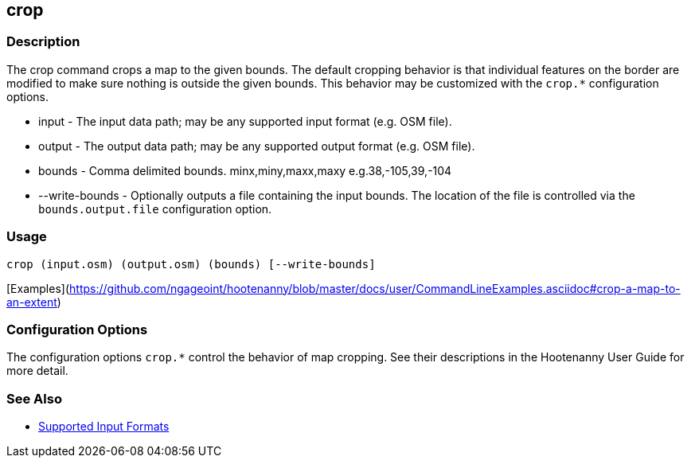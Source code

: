 [[crop]]
== crop

=== Description

The +crop+ command crops a map to the given bounds. The default cropping behavior is that individual features on the border 
are modified to make sure nothing is outside the given bounds. This behavior may be customized with the `crop.*` 
configuration options.

* +input+          - The input data path; may be any supported input format (e.g. OSM file).
* +output+         - The output data path; may be any supported output format (e.g. OSM file).
* +bounds+         - Comma delimited bounds. minx,miny,maxx,maxy e.g.38,-105,39,-104
* +--write-bounds+ - Optionally outputs a file containing the input bounds. The location of the file is controlled via the 
                     `bounds.output.file` configuration option.

=== Usage

--------------------------------------
crop (input.osm) (output.osm) (bounds) [--write-bounds]
--------------------------------------

[Examples](https://github.com/ngageoint/hootenanny/blob/master/docs/user/CommandLineExamples.asciidoc#crop-a-map-to-an-extent)

=== Configuration Options

The configuration options `crop.*` control the behavior of map cropping. See their descriptions in the Hootenanny User Guide for more detail.

=== See Also

* https://github.com/ngageoint/hootenanny/blob/master/docs/user/SupportedDataFormats.asciidoc#applying-changes-1[Supported Input Formats]

